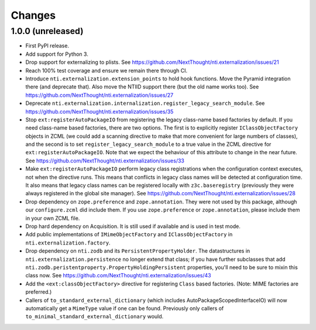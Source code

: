 =========
 Changes
=========


1.0.0 (unreleased)
==================

- First PyPI release.
- Add support for Python 3.
- Drop support for externalizing to plists. See
  https://github.com/NextThought/nti.externalization/issues/21
- Reach 100% test coverage and ensure we remain there through CI.
- Introduce ``nti.externalization.extension_points`` to hold hook
  functions. Move the Pyramid integration there (and deprecate that).
  Also move the NTIID support there (but the old name works too).
  See https://github.com/NextThought/nti.externalization/issues/27
- Deprecate
  ``nti.externalization.internalization.register_legacy_search_module``.
  See https://github.com/NextThought/nti.externalization/issues/35
- Stop ``ext:registerAutoPackageIO`` from registering the legacy
  class-name based factories by default. If you need class-name based
  factories, there are two options. The first is to explicitly
  register ``IClassObjectFactory`` objects in ZCML (we could add a
  scanning directive to make that more convenient for large numbers of
  classes), and the second is to set ``register_legacy_search_module``
  to a true value in the ZCML directive for
  ``ext:registerAutoPackageIO``. Note that we expect the behaviour of
  this attribute to change in the near future.
  See https://github.com/NextThought/nti.externalization/issues/33
- Make ``ext:registerAutoPackageIO`` perform legacy class
  registrations when the configuration context executes, not when the
  directive runs. This means that conflicts in legacy class names will be
  detected at configuration time. It also means that legacy class names can
  be registered locally with ``z3c.baseregistry`` (previously they
  were always registered in the global site manager).
  See https://github.com/NextThought/nti.externalization/issues/28
- Drop dependency on ``zope.preference`` and ``zope.annotation``. They
  were not used by this package, although our ``configure.zcml`` did
  include them. If you use ``zope.preference`` or ``zope.annotation``,
  please include them in your own ZCML file.
- Drop hard dependency on Acquisition. It is still used if available
  and is used in test mode.
- Add public implementations of ``IMimeObjectFactory`` and
  ``IClassObjectFactory`` in ``nti.externalization.factory``.
- Drop dependency on ``nti.zodb`` and its
  ``PersistentPropertyHolder``. The datastructures in
  ``nti.externalization.persistence`` no longer extend that class; if
  you have further subclasses that add
  ``nti.zodb.peristentproperty.PropertyHoldingPersistent`` properties,
  you'll need to be sure to mixin this class now.
  See https://github.com/NextThought/nti.externalization/issues/43
- Add the ``<ext:classObjectFactory>`` directive for registering
  ``Class`` based factories. (Note: MIME factories are preferred.)
- Callers of ``to_standard_external_dictionary`` (which includes
  AutoPackageScopedInterfaceIO) will now automatically get a
  ``MimeType`` value if one can be found. Previously only callers of
  ``to_minimal_standard_external_dictionary`` would.
